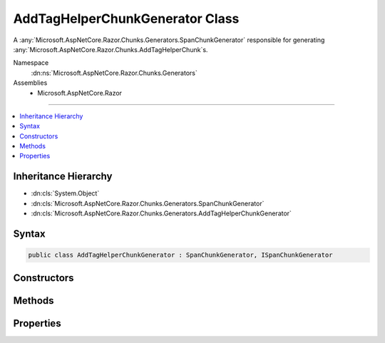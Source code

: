 

AddTagHelperChunkGenerator Class
================================






A :any:`Microsoft.AspNetCore.Razor.Chunks.Generators.SpanChunkGenerator` responsible for generating :any:`Microsoft.AspNetCore.Razor.Chunks.AddTagHelperChunk`\s.


Namespace
    :dn:ns:`Microsoft.AspNetCore.Razor.Chunks.Generators`
Assemblies
    * Microsoft.AspNetCore.Razor

----

.. contents::
   :local:



Inheritance Hierarchy
---------------------


* :dn:cls:`System.Object`
* :dn:cls:`Microsoft.AspNetCore.Razor.Chunks.Generators.SpanChunkGenerator`
* :dn:cls:`Microsoft.AspNetCore.Razor.Chunks.Generators.AddTagHelperChunkGenerator`








Syntax
------

.. code-block:: csharp

    public class AddTagHelperChunkGenerator : SpanChunkGenerator, ISpanChunkGenerator








.. dn:class:: Microsoft.AspNetCore.Razor.Chunks.Generators.AddTagHelperChunkGenerator
    :hidden:

.. dn:class:: Microsoft.AspNetCore.Razor.Chunks.Generators.AddTagHelperChunkGenerator

Constructors
------------

.. dn:class:: Microsoft.AspNetCore.Razor.Chunks.Generators.AddTagHelperChunkGenerator
    :noindex:
    :hidden:

    
    .. dn:constructor:: Microsoft.AspNetCore.Razor.Chunks.Generators.AddTagHelperChunkGenerator.AddTagHelperChunkGenerator(System.String)
    
        
    
        
        Initializes a new instance of :any:`Microsoft.AspNetCore.Razor.Chunks.Generators.AddTagHelperChunkGenerator`\.
    
        
    
        
        :param lookupText: 
            Text used to look up :any:`Microsoft.AspNetCore.Razor.Compilation.TagHelpers.TagHelperDescriptor`\s that should be added.
        
        :type lookupText: System.String
    
        
        .. code-block:: csharp
    
            public AddTagHelperChunkGenerator(string lookupText)
    

Methods
-------

.. dn:class:: Microsoft.AspNetCore.Razor.Chunks.Generators.AddTagHelperChunkGenerator
    :noindex:
    :hidden:

    
    .. dn:method:: Microsoft.AspNetCore.Razor.Chunks.Generators.AddTagHelperChunkGenerator.Equals(System.Object)
    
        
    
        
        :type obj: System.Object
        :rtype: System.Boolean
    
        
        .. code-block:: csharp
    
            public override bool Equals(object obj)
    
    .. dn:method:: Microsoft.AspNetCore.Razor.Chunks.Generators.AddTagHelperChunkGenerator.GenerateChunk(Microsoft.AspNetCore.Razor.Parser.SyntaxTree.Span, Microsoft.AspNetCore.Razor.Chunks.Generators.ChunkGeneratorContext)
    
        
    
        
        Generates :any:`Microsoft.AspNetCore.Razor.Chunks.AddTagHelperChunk`\s.
    
        
    
        
        :param target: 
            The :any:`Microsoft.AspNetCore.Razor.Parser.SyntaxTree.Span` responsible for this :any:`Microsoft.AspNetCore.Razor.Chunks.Generators.AddTagHelperChunkGenerator`\.
        
        :type target: Microsoft.AspNetCore.Razor.Parser.SyntaxTree.Span
    
        
        :param context: A :any:`Microsoft.AspNetCore.Razor.Chunks.Generators.ChunkGeneratorContext` instance that contains information about
            the current chunk generation process.
        
        :type context: Microsoft.AspNetCore.Razor.Chunks.Generators.ChunkGeneratorContext
    
        
        .. code-block:: csharp
    
            public override void GenerateChunk(Span target, ChunkGeneratorContext context)
    
    .. dn:method:: Microsoft.AspNetCore.Razor.Chunks.Generators.AddTagHelperChunkGenerator.GetHashCode()
    
        
        :rtype: System.Int32
    
        
        .. code-block:: csharp
    
            public override int GetHashCode()
    

Properties
----------

.. dn:class:: Microsoft.AspNetCore.Razor.Chunks.Generators.AddTagHelperChunkGenerator
    :noindex:
    :hidden:

    
    .. dn:property:: Microsoft.AspNetCore.Razor.Chunks.Generators.AddTagHelperChunkGenerator.LookupText
    
        
    
        
        Gets the text used to look up :any:`Microsoft.AspNetCore.Razor.Compilation.TagHelpers.TagHelperDescriptor`\s that should be added.
    
        
        :rtype: System.String
    
        
        .. code-block:: csharp
    
            public string LookupText { get; }
    

